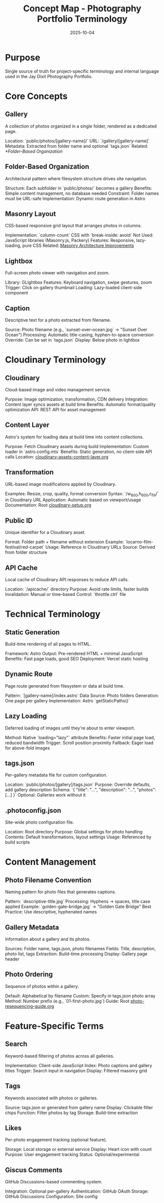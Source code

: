 #+TITLE: Concept Map - Photography Portfolio Terminology
#+DATE: 2025-10-04
#+DESCRIPTION: Glossary of photography site-specific terms and internal language

#+BEGIN_COMMENT
LLM_CONTEXT:
- Purpose: Glossary of internal terms and language
- Key Docs: Links to terms, code locations, ADRs
- Always read before: Using or introducing new terminology
Last Synced for AI Context: 2025-10-04
#+END_COMMENT

* Purpose
Single source of truth for project-specific terminology and internal language used in the Jay Dixit Photography Portfolio.

* Core Concepts

** Gallery
A collection of photos organized in a single folder, rendered as a dedicated page.

Location: `public/photos/[gallery-name]/`
URL: `/gallery/[gallery-name]`
Metadata: Extracted from folder name and optional `tags.json`
Related: [[*Folder-Based Organization]]

** Folder-Based Organization
Architectural pattern where filesystem structure drives site navigation.

Structure: Each subfolder in `public/photos/` becomes a gallery
Benefits: Simple content management, no database needed
Constraint: Folder names must be URL-safe
Implementation: Dynamic route generation in Astro

** Masonry Layout
CSS-based responsive grid layout that arranges photos in columns.

Implementation: `column-count` CSS with `break-inside: avoid`
Not Used: JavaScript libraries (Masonry.js, Packery)
Features: Responsive, lazy-loading, pure CSS
Related: [[file:masonry-architecture-improvements.org][Masonry Architecture Improvements]]

** Lightbox
Full-screen photo viewer with navigation and zoom.

Library: GLightbox
Features: Keyboard navigation, swipe gestures, zoom
Trigger: Click on gallery thumbnail
Loading: Lazy-loaded client-side component

** Caption
Descriptive text for a photo extracted from filename.

Source: Photo filename (e.g., `sunset-over-ocean.jpg` → "Sunset Over Ocean")
Processing: Automatic title-casing, hyphen-to-space conversion
Override: Can be set in `tags.json`
Display: Below photo in lightbox

* Cloudinary Terminology

** Cloudinary
Cloud-based image and video management service.

Purpose: Image optimization, transformation, CDN delivery
Integration: Content layer syncs assets at build time
Benefits: Automatic format/quality optimization
API: REST API for asset management

** Content Layer
Astro's system for loading data at build time into content collections.

Purpose: Fetch Cloudinary assets during build
Implementation: Custom loader in `astro.config.mts`
Benefits: Static generation, no client-side API calls
Location: [[file:cloudinary-assets-content-layer.org][cloudinary-assets-content-layer.org]]

** Transformation
URL-based image modifications applied by Cloudinary.

Examples: Resize, crop, quality, format conversion
Syntax: `/w_800,h_600,c_fill/` in Cloudinary URL
Application: Automatic based on viewport/usage
Documentation: Root [[file:../cloudinary-setup.org][cloudinary-setup.org]]

** Public ID
Unique identifier for a Cloudinary asset.

Format: Folder path + filename without extension
Example: `locarno-film-festival/red-carpet`
Usage: Reference in Cloudinary URLs
Source: Derived from folder structure

** API Cache
Local cache of Cloudinary API responses to reduce API calls.

Location: `/apicache/` directory
Purpose: Avoid rate limits, faster builds
Invalidation: Manual or time-based
Control: `throttle.ctrl` file

* Technical Terminology

** Static Generation
Build-time rendering of all pages to HTML.

Framework: Astro
Output: Pre-rendered HTML + minimal JavaScript
Benefits: Fast page loads, good SEO
Deployment: Vercel static hosting

** Dynamic Route
Page route generated from filesystem or data at build time.

Pattern: `[gallery-name]/index.astro`
Data Source: Photo folders
Generation: One page per gallery
Implementation: Astro `getStaticPaths()`

** Lazy Loading
Deferred loading of images until they're about to enter viewport.

Method: Native `loading="lazy"` attribute
Benefits: Faster initial page load, reduced bandwidth
Trigger: Scroll position proximity
Fallback: Eager load for above-fold images

** tags.json
Per-gallery metadata file for custom configuration.

Location: `public/photos/[gallery]/tags.json`
Purpose: Override defaults, add gallery description
Schema: `{ "title": "...", "description": "...", "photos": [...] }`
Optional: Galleries work without it

** .photoconfig.json
Site-wide photo configuration file.

Location: Root directory
Purpose: Global settings for photo handling
Contents: Default transformations, layout settings
Usage: Referenced by build scripts

* Content Management

** Photo Filename Convention
Naming pattern for photo files that generates captions.

Pattern: `descriptive-title.jpg`
Processing: Hyphens → spaces, title case applied
Example: `golden-gate-bridge.jpg` → "Golden Gate Bridge"
Best Practice: Use descriptive, hyphenated names

** Gallery Metadata
Information about a gallery and its photos.

Sources: Folder name, tags.json, photo filenames
Fields: Title, description, photo list, tags
Extraction: Build-time processing
Display: Gallery page header

** Photo Ordering
Sequence of photos within a gallery.

Default: Alphabetical by filename
Custom: Specify in tags.json photo array
Method: Number prefix (e.g., `01-first-photo.jpg`)
Guide: Root [[file:../photo-resequencing-guide.org][photo-resequencing-guide.org]]

* Feature-Specific Terms

** Search
Keyword-based filtering of photos across all galleries.

Implementation: Client-side JavaScript
Index: Photo captions and gallery titles
Trigger: Search input in navigation
Display: Filtered masonry grid

** Tags
Keywords associated with photos or galleries.

Source: tags.json or generated from gallery name
Display: Clickable filter chips
Function: Filter photos by tag
Storage: Build-time extraction

** Likes
Per-photo engagement tracking (optional feature).

Storage: Local storage or external service
Display: Heart icon with count
Purpose: User engagement tracking
Status: Optional/experimental

** Giscus Comments
GitHub Discussions-based commenting system.

Integration: Optional per-gallery
Authentication: GitHub OAuth
Storage: GitHub Discussions
Configuration: Site config

* Build Process

** Build
Process of generating static HTML from source code.

Command: `npm run build`
Steps: Sync Cloudinary → generate pages → optimize assets
Output: `/dist` directory
Duration: Varies with photo count

** Sync
Process of fetching Cloudinary assets into content layer.

Trigger: Part of build process
Source: Cloudinary API
Destination: Astro content collections
Logs: `/logs` directory

** Deployment
Publishing built site to production.

Platform: Vercel
Trigger: Git push to main branch
Process: Auto-build + deploy
URL: photos.jaydixit.com

* Astro-Specific

** Content Collection
Type-safe data structure in Astro for managing content.

Usage: Photo metadata, gallery info
Schema: Defined in `src/content/config.ts`
Loading: Content layer loaders
Access: `getCollection()` function

** Island Architecture
Astro's approach to selective client-side hydration.

Concept: Static HTML with interactive "islands"
Directives: `client:load`, `client:visible`, `client:idle`
Usage: Lightbox, search, interactive components
Benefits: Minimal JavaScript, fast performance

** Site Config
Central configuration file for site-wide settings.

File: `site.config.mts`
Contents: Site name, description, social links
Usage: Imported throughout codebase
Type: TypeScript module

* Performance Terms

** CDN (Content Delivery Network)
Distributed network serving assets from edge locations.

Provider: Cloudinary + Vercel
Purpose: Fast image delivery worldwide
Benefits: Reduced latency, bandwidth savings
Implementation: Automatic via Cloudinary

** Responsive Images
Images that adapt to different screen sizes.

Method: Cloudinary transformations
Breakpoints: Defined in component props
Format: WebP with fallbacks
Goal: Optimal file size per device

** Progressive Loading
Loading strategy that shows content incrementally.

Technique: Lazy loading + placeholder images
UX: Fast perceived performance
Implementation: Native browser features
Fallback: Eager loading for critical images

* Photography Terms

** Portfolio
Complete collection of photographer's work.

Structure: Multiple galleries
Organization: By subject, event, or theme
Purpose: Professional showcase
Audience: Potential clients, art directors

** Gallery vs. Album
- **Gallery**: Single themed collection (our usage)
- **Album**: Traditional photography term (not used here)

We use "gallery" for all photo collections.

* Integration Points

** Vercel
Hosting and deployment platform.

Features: Auto-deployment, edge functions, analytics
Configuration: `vercel.json`
Dashboard: vercel.com
CLI: `vercel` command

** GitHub
Version control and CI/CD trigger.

Repository: photos-jaydixit
Branches: main (production)
Automation: Push → Vercel deploy
Actions: Pre-commit hooks

** Wikimedia Commons
Public media repository for select photos.

Purpose: Public domain contribution
Workflow: [[file:wikimedia-commons-upload.org][wikimedia-commons-upload.org]]
Bot: Python upload script
Status: Optional process

* Cross-References

- Related Docs: [[file:CLAUDE.org][CLAUDE.org]], [[file:design-architecture.org][Design Architecture]]
- Related Code: `src/components/Gallery.astro`, `src/lib/cloudinary.ts`
- Related Guides: Root [[file:../instructions.org][instructions.org]], Root [[file:../cloudinary-setup.org][cloudinary-setup.org]]

---
[[file:CLAUDE.org][← Docs Map]] | [[file:design-architecture.org][Architecture →]]

Last Updated: 2025-10-04
